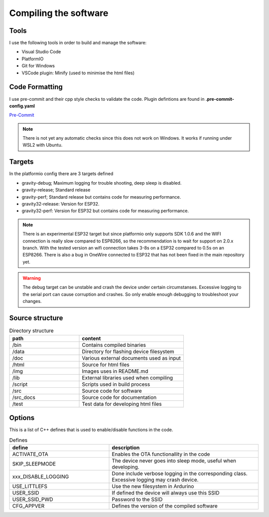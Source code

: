 .. _compiling-the-software:

Compiling the software
######################

Tools
=====
I use the following tools in order to build and manage the software:

* Visual Studio Code
* PlatformIO
* Git for Windows
* VSCode plugin: Minify (used to minimise the html files)

Code Formatting
===============
I use pre-commit and their cpp style checks to validate the code. Plugin defintions are found in **.pre-commit-config.yaml**

`Pre-Commit <https://www.pre-commit.com>`_

.. note::

  There is not yet any automatic checks since this does not work on Windows. It works if running under WSL2 with Ubuntu.


Targets 
=======
In the platformio config there are 3 targets defined

* gravity-debug; Maximum logging for trouble shooting, deep sleep is disabled.
* gravity-release; Standard release
* gravity-perf; Standard release but contains code for measuring performance.
* gravity32-release: Version for ESP32.
* gravity32-perf: Version for ESP32 but contains code for measuring performance.

.. note::
  There is an experimental ESP32 target but since platformio only supports SDK 1.0.6 and the WIFI connection is really slow compared to ESP8266, 
  so the recommendation is to wait for support on 2.0.x branch. With the tested version an wifi connection takes 3-8s on a ESP32 compared 
  to 0.5s on an ESP8266. There is also a bug in OneWire connected to ESP32 that has not been fixed in the main repository yet.

.. warning::
  The debug target can be unstable and crash the device under certain circumstanses. Excessive logging to the serial port can cause corruption and crashes. 
  So only enable enough debugging to troubleshoot your changes.


Source structure 
================
.. list-table:: Directory structure
   :widths: 40 60
   :header-rows: 1

   * - path
     - content
   * - /bin
     - Contains compiled binaries
   * - /data
     - Directory for flashing device filesystem
   * - /doc
     - Various external documents used as input
   * - /html
     - Source for html files
   * - /img
     - Images uses in README.md
   * - /lib
     - External libraries used when compiling
   * - /script
     - Scripts used in build process
   * - /src
     - Source code for software
   * - /src_docs
     - Source code for documentation
   * - /test
     - Test data for developing html files


Options 
=======
This is a list of C++ defines that is used to enable/disable functions in the code.

.. list-table:: Defines
   :widths: 40 60
   :header-rows: 1

   * - define
     - description
   * - ACTIVATE_OTA
     - Enables the OTA functionallity in the code
   * - SKIP_SLEEPMODE
     - The device never goes into sleep mode, useful when developing.
   * - xxx_DISABLE_LOGGING
     - Done include verbose logging in the corresponding class. Excessive logging may crash device.
   * - USE_LITTLEFS
     - Use the new filesystem in Ardurino
   * - USER_SSID
     - If defined the device will always use this SSID
   * - USER_SSID_PWD
     - Password to the SSID
   * - CFG_APPVER
     - Defines the version of the compiled software

